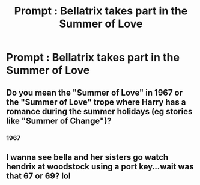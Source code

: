 #+TITLE: Prompt : Bellatrix takes part in the Summer of Love

* Prompt : Bellatrix takes part in the Summer of Love
:PROPERTIES:
:Author: Bleepbloopbotz
:Score: 3
:DateUnix: 1547929592.0
:DateShort: 2019-Jan-19
:FlairText: Prompt
:END:

** Do you mean the "Summer of Love" in 1967 or the "Summer of Love" trope where Harry has a romance during the summer holidays (eg stories like "Summer of Change")?
:PROPERTIES:
:Author: Hellstrike
:Score: 6
:DateUnix: 1547932078.0
:DateShort: 2019-Jan-20
:END:

*** 1967
:PROPERTIES:
:Author: Bleepbloopbotz
:Score: 3
:DateUnix: 1547932123.0
:DateShort: 2019-Jan-20
:END:


** I wanna see bella and her sisters go watch hendrix at woodstock using a port key...wait was that 67 or 69? lol
:PROPERTIES:
:Author: Proffesor_Lovegood
:Score: 1
:DateUnix: 1547936729.0
:DateShort: 2019-Jan-20
:END:

